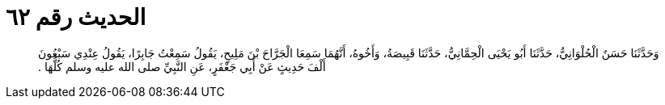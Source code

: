 
= الحديث رقم ٦٢

[quote.hadith]
وَحَدَّثَنَا حَسَنٌ الْحُلْوَانِيُّ، حَدَّثَنَا أَبُو يَحْيَى الْحِمَّانِيُّ، حَدَّثَنَا قَبِيصَةُ، وَأَخُوهُ، أَنَّهُمَا سَمِعَا الْجَرَّاحَ بْنَ مَلِيحٍ، يَقُولُ سَمِعْتُ جَابِرًا، يَقُولُ عِنْدِي سَبْعُونَ أَلْفَ حَدِيثٍ عَنْ أَبِي جَعْفَرٍ، عَنِ النَّبِيِّ صلى الله عليه وسلم كُلُّهَا ‏.‏